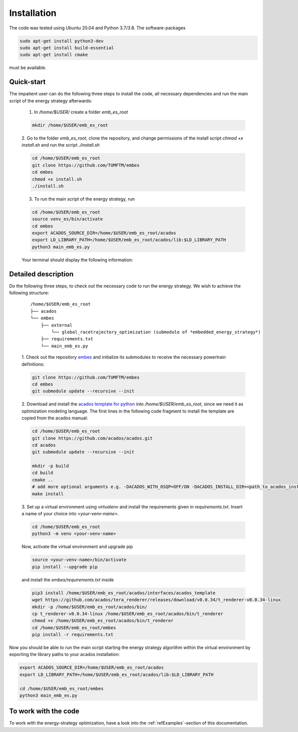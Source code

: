 .. _refInstallation:

Installation
============

The code was tested using Ubuntu 20.04 and Python 3.7/3.8. The software-packages

.. code-block:: bash

    sudo apt-get install python3-dev
    sudo apt-get install build-essential
    sudo apt-get install cmake

must be available.

Quick-start
-----------

The impatient user can do the following three steps to install the code, all necessary dependencies and run the main
script of the energy strategy afterwards:

    1. In `/home/$USER/` create a folder `emb_es_root`

    .. code-block:: bash

        mkdir /home/$USER/emb_es_root

    2. Go to the folder `emb_es_root`, clone the repository, and change permissions of the install script `chmod +x install.sh` and run the
    script `./install.sh`

    .. code-block:: bash

        cd /home/$USER/emb_es_root
        git clone https://github.com/TUMFTM/embes
        cd embes
        chmod +x install.sh
        ./install.sh

    3. To run the main script of the energy strategy, run

    .. code-block:: bash

        cd /home/$USER/emb_es_root
        source venv_es/bin/activate
        cd embes
        export ACADOS_SOURCE_DIR=/home/$USER/emb_es_root/acados
        export LD_LIBRARY_PATH=/home/$USER/emb_es_root/acados/lib:$LD_LIBRARY_PATH
        python3 main_emb_es.py

    Your terminal should display the following information:

    .. image:: install_success.png
       :height: 100
       :align: center

Detailed description
--------------------

Do the following three steps, to check out the necessary code to run the energy strategy. We wish to achieve the
following structure:

    ::

        /home/$USER/emb_es_root
        ├── acados
        └── embes
            ├── external
                └── global_racetrajectory_optimization (submodule of *embedded_energy_strategy*)
            ├── requirements.txt
            └── main_emb_es.py

    1. Check out the repository `embes <https://github.com/TUMFTM/embes>`_
    and initialize its submodules to receive the necessary powertrain definitions:

    .. code-block:: bash

        git clone https://github.com/TUMFTM/embes
        cd embes
        git submodule update --recursive --init

    2. Download and install the `acados template for python <https://docs.acados.org/installation/index.html>`_
    into `/home/$USER/emb_es_root`,
    since we need it as optimization modeling language. The first lines in the following code fragment to install the
    template are copied from the acados manual:

    .. code-block:: bash

        cd /home/$USER/emb_es_root
        git clone https://github.com/acados/acados.git
        cd acados
        git submodule update --recursive --init

        mkdir -p build
        cd build
        cmake ..
        # add more optional arguments e.g. -DACADOS_WITH_OSQP=OFF/ON -DACADOS_INSTALL_DIR=<path_to_acados_installation_folder> above
        make install

    3. Set up a virtual environment using `virtualenv` and install the requirements given in `requirements.txt`.
    Insert a name of your choice into `<your-venv-name>`.

    .. code-block:: bash

        cd /home/$USER/emb_es_root
        python3 -m venv <your-venv-name>

    Now, activate the virtual environment and upgrade pip

    .. code-block:: bash

        source <your-venv-name>/bin/activate
        pip install --upgrade pip

    and install the `embes/requirements.txt` inside

    .. code-block:: bash

        pip3 install /home/$USER/emb_es_root/acados/interfaces/acados_template
        wget https://github.com/acados/tera_renderer/releases/download/v0.0.34/t_renderer-v0.0.34-linux
        mkdir -p /home/$USER/emb_es_root/acados/bin/
        cp t_renderer-v0.0.34-linux /home/$USER/emb_es_root/acados/bin/t_renderer
        chmod +x /home/$USER/emb_es_root/acados/bin/t_renderer
        cd /home/$USER/emb_es_root/embes
        pip install -r requirements.txt

Now you should be able to run the main script starting the energy strategy algorithm within the virtual environment
by exporting the library paths to your acados installation:

.. code-block:: bash

        export ACADOS_SOURCE_DIR=/home/$USER/emb_es_root/acados
        export LD_LIBRARY_PATH=/home/$USER/emb_es_root/acados/lib:$LD_LIBRARY_PATH

        cd /home/$USER/emb_es_root/embes
        python3 main_emb_es.py

To work with the code
---------------------
To work with the energy-strategy optimization, have a look into the :ref:`refExamples`-section of this
documentation.
